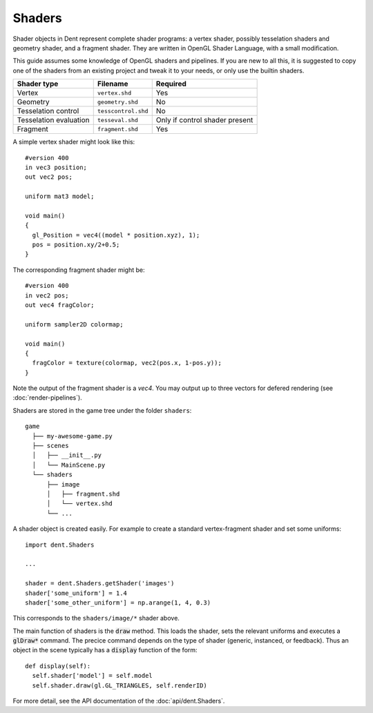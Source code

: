 Shaders
=======

Shader objects in Dent represent complete shader programs: a vertex shader,
possibly tesselation shaders and geometry shader, and a fragment shader. They
are written in OpenGL Shader Language, with a small modification.

This guide assumes some knowledge of OpenGL shaders and pipelines. If you are
new to all this, it is suggested to copy one of the shaders from an existing
project and tweak it to your needs, or only use the builtin shaders.

======================== =================== ==============================
 Shader type             Filename            Required
======================== =================== ==============================
 Vertex                  ``vertex.shd``      Yes
 Geometry                ``geometry.shd``    No
 Tesselation control     ``tesscontrol.shd`` No
 Tesselation evaluation  ``tesseval.shd``    Only if control shader present
 Fragment                ``fragment.shd``    Yes
======================== =================== ==============================

A simple vertex shader might look like this::

  #version 400
  in vec3 position;
  out vec2 pos;

  uniform mat3 model;

  void main()
  {
    gl_Position = vec4((model * position.xyz), 1);
    pos = position.xy/2+0.5;
  }

The corresponding fragment shader might be::

  #version 400
  in vec2 pos;
  out vec4 fragColor;

  uniform sampler2D colormap;

  void main()
  {
    fragColor = texture(colormap, vec2(pos.x, 1-pos.y));
  }

Note the output of the fragment shader is a `vec4`.  You may output up to three vectors for defered rendering (see :doc:`render-pipelines`).

Shaders are stored in the game tree under the folder ``shaders``::

  game
    ├── my-awesome-game.py
    ├── scenes
    │   ├── __init__.py
    │   └── MainScene.py
    └── shaders
        ├── image
        │   ├── fragment.shd
        │   └── vertex.shd
        └── ...

A shader object is created easily.  For example to create a standard vertex-fragment shader and set some uniforms::

  import dent.Shaders

  ...

  shader = dent.Shaders.getShader('images')
  shader['some_uniform'] = 1.4
  shader['some_other_uniform'] = np.arange(1, 4, 0.3)

This corresponds to the ``shaders/image/*`` shader above.

The main function of shaders is the :code:`draw` method. This loads the shader, sets
the relevant uniforms and executes a :code:`glDraw*` command. The precice command
depends on the type of shader (generic, instanced, or feedback). Thus an object
in the scene typically has a :code:`display` function of the form::

  def display(self):
    self.shader['model'] = self.model
    self.shader.draw(gl.GL_TRIANGLES, self.renderID)

For more detail, see the API documentation of the :doc:`api/dent.Shaders`.
